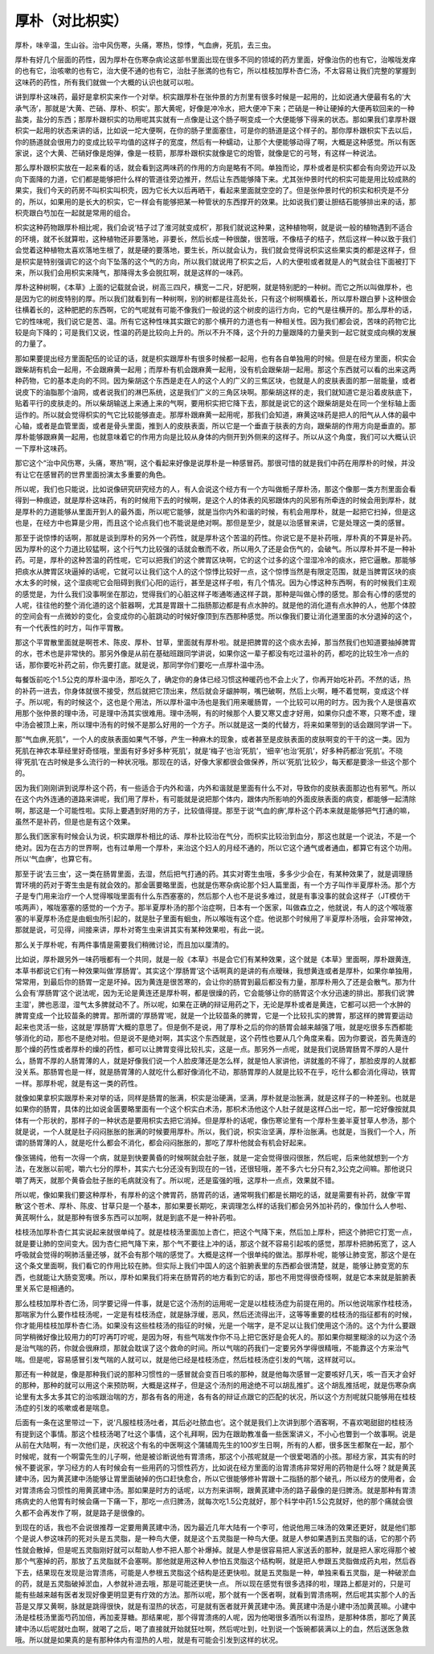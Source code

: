 厚朴（对比枳实）
------------------

厚朴，味辛温，生山谷。治中风伤寒，头痛，寒热，惊悸，气血痹，死肌，去三虫。

厚朴有好几个层面的药性，因为厚朴在伤寒杂病论这部书里面出现在很多不同的领域的药方里面，好像治伤的也有它，治喉咙发痒的也有它，治咳嗽的也有它，治大便不通的也有它，治肚子胀満的也有它，所以桂枝加厚朴杏仁汤，不太容易让我们完整的掌握到这味药的药性，所有我们就做一个大概的认识也就可以啦。

讲到厚朴这味药，最好是拿枳实来作一个对举。枳实跟厚朴在张仲景的方剂里有很多时候是一起用的，比如说通大便最有名的‘大承气汤’，那就是‘大黄、芒硝、厚朴、枳实’。那大黄呢，好像是冲冷水，把大便冲下来；芒硝是一种让硬掉的大便再软回来的一种盐类，盐分的东西；那厚朴跟枳实的功用呢其实就有一点像是让这个肠子啊变成一个大便能够下得来的状态。那如果我们拿厚朴跟枳实一起用的状态来讲的话，比如说一坨大便啊，在你的肠子里面塞住，可是你的肠道是这个样子的。那你厚朴跟枳实下去以后，你的肠道就会很用力的变成比较平均值的这样子的宽度，然后有一种蠕动，让那个大便能够动得了啊，大概是这种感觉。所以有医家说，这个大黄、芒硝好像是炮弹，像是一枝箭，那厚朴跟枳实就像是它的炮管，就像是它的弓弩，有这样一种说法。

那么厚朴跟枳实放在一起来看的话，就会看到这两味药的作用的方向是略有不同。单独而论，厚朴或者是枳实都会有向旁边开以及向下面降的力道，它们都是能够把什么样的管道往旁边推开，然后让东西能够降下来。尤其张仲景时代的枳实可能是用比较成熟的果实，我们今天的药房不叫枳实叫枳壳，因为它长大以后再晒干，看起来里面就空空的了。但是张仲景时代的枳实和枳壳是不分的，所以，如果用的是长大的枳实，它一样会有能够把某一种管状的东西撑开的效果。比如说我们要让胆结石能够排出来的话，那枳壳跟白芍加在一起就是常用的组合。

枳实这种药物跟厚朴相比呢，我们会说‘桔子过了淮河就变成枳’，那我们就说这种果，这种植物啊，就是说一般的植物遇到不适合的环境，就不长就算啦，这种植物还非要落地，非要长，然后长成一种很酸，很苦哦，不像桔子的桔子，然后这样一种以致于我们会觉着这种植物太喜欢落地生根了，就是硬的要落地，要生长，所以就会认为，我们就会觉得说枳实这些果实类的都是这样子，但是枳实是特别强调它的这个向下坠落的这个气的方向，所以我们就说用了枳实之后，人的大便啦或者就是人的气就会往下面被打下来，所以我们会用枳实来降气，那降得太多会脱肛啊，就是这样的一味药。

厚朴这种树啊，《本草》上面的记载就会说，树高三四尺，横宽一二尺，好肥啊，就是特别肥的一种树。而它之所以叫做厚朴，也是因为它的树皮特别的厚。所以我们就看到有一种树啊，别的树都是往高处长，只有这个树啊横着长，所以厚朴跟白萝卜这种很会往横着长的，这种肥肥的东西啊，它的气呢就有可能不像我们一般说的这个树皮的运行方向，它的气是往横开的。那么厚朴的话，它的性味呢，我们说它是苦、温。所有它这种性味其实跟它的那个横开的力道也有一种相关性。因为我们都会说，苦味的药物它比较是向下降的；可是我们又说，性温的药是比较向上升的。所以不升不降，这个升的力量跟降的力量夹到一起它就变成向横的发展的力量了。

那如果要提出经方里面配伍的论证的话，就是枳实跟厚朴有很多时候都一起用，也有各自单独用的时候。但是在经方里面，枳实会跟柴胡有机会一起用，不会跟麻黄一起用；而厚朴有机会跟麻黄一起用，没有机会跟柴胡一起用。那这个东西就可以看的出来这两种药物，它的基本走向的不同。因为柴胡这个东西是走在人的这个人的广义的三焦区块，也就是人的皮肤表面的那一层能量，或者说皮下的油脂那个油网，或者说我们的淋巴系统，这是我们广义的三角区块啊。那柴胡这样的走，我们就知道它是沿着皮肤底下，贴着平行的皮肤走的。所以柴胡输送上来通上来的气啊，要用枳实把它降下去，那就是说它的这个跟柴胡是处在同一个坐标轴上面运作的。所以就会觉得枳实的气它比较能够直走。那厚朴跟麻黄一起用呢，那我们会知道，麻黄这味药是把人的阳气从人体的最中心轴，或者是血管里面，或者是骨头里面，推到人的皮肤表面，所以它是一个垂直于肤表的方向，跟柴胡的作用方向是垂直的。那厚朴能够跟麻黄一起用，也就意味着它的作用方向是比较从身体的内侧开到外侧来的这样子。所以从这个角度，我们可以大概认识一下厚朴这味药。

那它这个“治中风伤寒，头痛，寒热”啊，这个看起来好像是说厚朴是一种感冒药。那很可惜的就是我们中药在用厚朴的时候，并没有让它在感冒药的世界里面扮演太多重要的角色。

所以呢，我们也只能说，比如说像研究研究经方的人，有人会说这个经方有一个方叫做栀子厚朴汤，那这个像那一类方剂里面会看得到一种痕迹，就是厚朴这味药，有的时候用下去的时候啊，是这个人的体表的风邪跟体内的风邪有所牵连的时候会用到厚朴，就是厚朴的力道能够从里面开到人的最外面，所以呢它能够，就是当你内外和谐的时候，有机会用厚朴，就是一起把它扫掉，但是这也是，在经方中也算是少用，而且这个论点我们也不能说是绝对啊。那但是至少，就是以治感冒来讲，它是处理这一类的感冒。

那至于说惊悸的话啊，那就是谈到厚朴的另外一个药性，就是厚朴这个苦温的药性。你说它是不是补药哦，厚朴真的不算是补药。因为厚朴的这个力道比较猛啊，这个行气力比较强的话就会散而不收，所以用久了还是会伤气的，会破气。所以厚朴并不是一种补药。可是，厚朴的这种苦温的药性呢，它可以把我们的这个脾胃区块啊，它的这个过多的这个湿湿冷冷的痰水，把它逼散。那能够把痰水从脾胃区块逼掉的话呢，它就可以让我们这个人的这个惊悸比较好一点，这个惊悸当然是有限定范围，就是当脾胃区块的痰水太多的时候，这个湿痰呢它会阻碍到我们心阳的运行，甚至是这样子啦，有几个情况。因为心悸这种东西啊，有的时候我们主观的感觉是，为什么我们没事啊坐在那边，觉得我们的心脏这样子嘭通嘭通这样子跳，那种是叫做心悸的感觉。那会有心悸的感觉的人呢，往往他的整个消化道的这个脏器啊，尤其是胃跟十二指肠那边都是有点水肿的。就是他的消化道有点水肿的人，他那个体腔的空间会有一点微妙的变化，会变成你的心脏跳动的时候好像顶到东西那种感觉。所以像我们要让消化道里面的水分退掉的这个，有一个代表性的时方，叫作平胃散。

那这个平胃散里面就是啊苍术、陈皮、厚朴、甘草，里面就有厚朴啦。就是把脾胃的这个痰水去掉，那当然我们也知道要抽掉脾胃的水，苍术也是非常快的。那另外像是从前在基础班跟同学讲说，如果你这一辈子都没有吃过温补的药，都吃的比较生冷一点的话，那你要吃补药之前，你先要打底。就是说，那同学你们要吃一点厚朴温中汤。

每餐饭前吃个1.5公克的厚朴温中汤，那吃久了，确定你的身体已经习惯这种暖药也不会上火了，你再开始吃补药。不然的话，热的补药一进去，你身体就很不接受，然后就把它顶出来，然后就会牙龈肿啊，嘴巴破啊，然后上火啊，睡不着觉啊，变成这个样子。所以呢，有的时候这个，这也是个用法，所以厚朴温中汤也是我们用来暖肠胃，一个比较可以用的时方。因为我个人是很喜欢用那个张仲景的理中汤，可是理中汤其实很难用。理中汤啊，有的时候那个人要又寒又虚才好用，如果你只虚不寒，只寒不虚，理中汤会被顶上来，所以理中汤有的时候不是那么好用的一个方子。所以就是这一类的代替方，将来如果带到的话会跟同学讲一下。

那“气血痹,死肌”，一个人的皮肤表面如果气不够，产生一种麻木的现象，或者甚至是皮肤表面的皮肤啊变的干干的这一类。因为死肌在神农本草经里好奇怪哦，里面有好多好多种‘死肌’，就是‘梅子’也治‘死肌’，‘细辛’也治‘死肌’，好多种药都治‘死肌’。不晓得‘死肌’在古时候是多么流行的一种状况哦。那现在的话，好像大家都很会做保养，所以‘死肌’比较少，每天都是要涂一些这个那个的。

因为我们刚刚讲到说厚朴这个药，有一些适合于内外和谐，内外和谐就是里面有什么不对，导致你的皮肤表面那边也有邪气。所以在这个内外连通的道路来讲呢，我们用了厚朴，有可能就是说把那个体内，跟体内所影响的外面皮肤表面的病变，都能够一起清除啊，那这是一个可能性啦。实际上要遇到好用的方子，比较值得提。那至于说‘气血的痹’,厚朴这个药本来就是能够把气打通的嘛，虽然不是补药，但是也是有这个效果。

那么我们医家有时候会认为说，枳实跟厚朴相比的话、厚朴比较治在气分，而枳实比较治到血分，那这也就是一个说法，不是一个绝对。因为在古方的世界啊，也有过单用一个厚朴，来治这个妇人的月经不通的，所以它这个通气或者通血，都算它有这个功用。所以‘气血痹’，也算它有。

那至于说‘去三虫’，这一类在肠胃里面，去湿，然后把气打通的药。其实对寄生虫哦，多多少少会在，有某种效果了，就是调理肠胃环境的药对于寄生虫是有就会效的。那金匮要略里面，也就是伤寒杂病论那个妇人篇里面，有一个方子叫作半夏厚朴汤。那个方子是专门用来治疗一个人觉得喉咙里面有什么东西塞塞的，然后那个人也不是说多难过，就是有事没事的就会这样子（JT模仿干咳两声），喉咙塞塞的感觉的一个方子。那半夏厚朴汤的那个治症啊，日本有一个医家，叫做森立之，他就说，有人的这个喉咙塞塞的半夏厚朴汤症是由蛔虫所引起的，就是肚子里面有蛔虫，所以喉咙有这个症。他说那个时候用了半夏厚朴汤哦，会非常神效，那就是说，可见得，间接来讲，厚朴对寄生虫来讲其实有某种效果啦，有此一说。

那么关于厚朴呢，有两件事情是需要我们稍微讨论，而且加以厘清的。

比如说，厚朴跟另外一味药哦都有一个共同，就是一般《本草》书是会它们有某种效果，这个就是《本草》里面啊，厚朴跟黄连,本草书都说它们有一种效果叫做‘厚肠胃’。其实这个‘厚肠胃’这个话啊真的是讲的有点暧昧，我想黄连或者是厚朴，如果你单独用，常常用，到最后你的肠胃一定是坏掉。因为黄连是很苦寒的，会让你的肠胃到最后都没有力量，那厚朴用久了还是会散气。那为什么会有‘厚肠胃’这个说法呢，因为无论是黄连还是厚朴啊，都是很燥的药，它会能够让你的肠胃这个水分迅速的排出。那我们说‘脾主湿’，脾也恶湿，湿气太多脾就动不了。所以呢，如果在正确的辩证用药之下，无论是厚朴或者是黄连，它都可以把一个水肿的脾胃变成一个比较苗条的脾胃。那所谓的‘厚肠胃’呢，就是一个比较苗条的脾胃，它是一个比较扎实的脾胃，那这样的脾胃要运动起来也灵活一些，这就是‘厚肠胃’大概的意思了。但是倒不是说，用了厚朴之后的你的肠胃会越来越强了哦，就是吃很多东西都能够消化的动，那也不是绝对啦。但是说不是绝对啊，其实这个东西就是，这个药性也要从几个角度来看。因为你要说，首先黄连的那个燥的药性或者厚朴的燥的药性，都可以让脾胃变得比较扎实，这是一点。那另外一点呢，就是我们说肠胃肠胃不厚的人是什么，肠胃不厚的人肠胃薄的人，就是好像我们说一个人脸皮薄还是怎么样，就是怕人家讲他，讲就羞的不得了，那脸皮厚的人就都没关系。那肠胃也是一样，就是肠胃薄的人就吃什么都好像消化不动，那肠胃厚的人就是比较不在乎，吃什么都会消化得动，铁胃一样。那厚朴呢，就是有这一类的药性。

就像如果拿枳实跟厚朴来对举的话，同样是肠胃的胀满，枳实是治硬满，坚满，厚朴就是治胀满，就是这样子的一种差别。也就是如果你的肠胃，具体的比如说金匮要略里面有一个这个枳实白术汤，那枳术汤他这个人肚子就是这样凸出一坨，那一坨好像按就具体有一个形状的，那样子的一种状态是要用枳实去把它消掉。但是厚朴的话呢，像伤寒论里有一个厚朴生姜半夏甘草人参汤，那个就是说，一个人就是肚子闷闷胀胀的胀满的时候要用厚朴。所以，我们说，枳实治坚满，厚朴治胀满。也就是，当我们一个人，所谓的肠胃薄的人，就是吃什么都会不消化，都会闷闷胀胀的，那吃了厚朴他就会有机会好起来。

像张锡纯，他有一次得一个病，就是到快要黄昏的时候啊就会肚子胀，就是一定会觉得很闷很胀，然后呢，后来他就想到一个方法，在发胀以前呢，嚼六七分的厚朴，其实六七分还没有到现在的一钱，还很轻哦，差不多六七分只有2,3公克之间嘛。那他说只嚼了两天，就那个黄昏会肚子胀的毛病就没有了。所以呢，还是蛮强的哦，这厚朴一点点，效果就不错。

所以呢，像如果我们要这种厚朴，有厚朴的这个脾胃药，肠胃药的话，通常啊我们都是长期吃的话，就是需要有补药，就像‘平胃散’这个苍术、厚朴、陈皮、甘草只是一个基本，那如果要长期吃，来调理怎么样的话我们都会另外加补药的，像加什么人参啦、黄芪啊什么，就是那种有很多东西可以加啊，就是到底不是一种补药啦。

桂枝汤加厚朴杏仁其实说起来就很单纯了。就是桂枝汤里面加上杏仁，把这个气降下来，然后加上厚朴，把这个肺把它打宽一点，就是要让肺的空间变大。因为杏仁把气降下来，那个气不要往上冲的话，那这个就不容易引起咳的感觉，那厚朴把肺拓宽了，这人呼吸就会觉得的啊肺活量还够，就不会有那个喘的感觉了。大概是这样一个很单纯的做法。那厚朴呢，能够让肺变宽，那这个是在这个条文里面啊，我们看它的作用比较在肺。但实际上我们中国人的这个脏腑表里的东西都会很清楚，就是，能够让肺变宽的东西，也就能让大肠变宽噢。所以，厚朴如果我们将来在肠胃药的地方看到它的话，那也不用觉得很奇怪啊，就是它本来就是脏腑表里关系它是相通的。

那么桂枝加厚朴杏仁汤，同学要记得一件事，就是它这个汤剂的运用呢一定是以桂枝汤症为前提在用的。所以他说喘家作桂枝汤，那喘家为什么要作桂枝汤呢，一定是有桂枝汤症，就是脉浮缓，恶风，然后还流得出汗，这等等重要的桂枝汤的指征都有的时候，你才能用桂枝加厚朴杏仁汤。如果没有这些桂枝汤的指征的时候，光是一个喘字，是不足以让我们使用这个汤的。这个为什么要跟同学稍微好像比较用力的叮咛再叮咛呢，是因为呀，有些气喘发作你不马上把它医好是会死人的。那如果你糊里糊涂的以为这个汤是治气喘的药，你就会很麻烦，那就会耽误了这个救命的时间。所以气喘的药我们一定要另外学得很精哦，不能靠这个方来治气喘。但是呢，容易感冒引发气喘的人就可以，就是他已经是桂枝汤症，然后桂枝汤症引发的气喘，这样就可以。

那还有一种就是，像是那种我们说的那种习惯性的一感冒就会变百日咳的那种，就是他每次感冒一定要咳好几天，咳一百天才会好的那种，那种的就可以用这个来预防啊，大概是这样子，但是这个汤剂的用途绝不可以胡乱推扩。这个胡乱推括呢，就是伤寒杂病论里有太多太多其它的治咳跟治喘的方，那各有各的用途，各有各的辩证点跟它的匹配的状况，所以这个方剂呢就只能够用在桂枝汤症的引发的咳嗽或者是喘息。

后面有一条在这里带过一下，说‘凡服桂枝汤吐者，其后必吐脓血也’。这个就是我们上次讲到那个酒客啊，不喜欢喝甜甜的桂枝汤有提到这个事情。那这个桂枝汤喝了吐这个事情，这个礼拜啊，因为在跟助教准备一些医案讲义，不小心也瞥到一个故事啊。说是从前在大陆啊，有一次他们是，庆祝这个有名的中医啊这个蒲辅周先生的100岁生日啊，所有的人都，很多医生都聚在一起，那个时候呢，就有一个啊雷先生的儿子啊，他是被诊断说他有胃溃疡，那这个小孩呢就是一个很爱喝酒的小孩。那经方家，其实有的时候不要说家，学习经方的人有时候会有一些用药的习惯性药方，比如说在经方里面的治胃溃疡非常好用的药物是什么呀？就是黄芪建中汤，因为黄芪建中汤能够让胃里面破掉的伤口赶快愈合，所以它很能够修补胃跟十二指肠的那个破孔，所以经方的使用者，会对胃溃疡会习惯性的用黄芪建中汤。那如果是时方的话呢，以方剂来讲啊，跟黄芪建中汤的路子最像的是归脾汤。就是那种有胃溃疡病史的人他胃有时候会痛一下痛一下，那吃一点归脾汤，就每次吃1.5公克就好，那个科学中药1.5公克就好，他的那个痛就会很久都不会再发作了啊，就是路子是很像的。

到现在的话，我也不会说很推荐一定要用黄芪建中汤，因为最近几年大陆有一个李可，他说他用三味汤的效果还更好，就是他们那个是说人参这味药的死对头是五灵脂，是一种鸟大便，就是这个五灵脂是一种鸟大便。就是人参如果遇到五灵脂的话，它的那个药性就会散掉，但是呢五灵脂刚好就可以帮助人参不把人那个补爆掉。就是人参是很容易把人家送丢的那种，就是把人家吃得那个被那个气塞掉的药，那放了五灵脂就不会塞啊。那他就是用这种人参怕五灵脂这个结构啊，就是把人参跟五灵脂做成药丸啦，然后吞下去，结果现在发现是治胃溃疡，可能是人参根五灵脂这个结构是还更快啦。就是五灵脂是一种，单独来看五灵脂，是一种破淤血的药，就是五灵脂破掉淤血，人参就补进去哦，那是可能还更快一点。
所以现在感觉有很多选择的啦，理路上都是对的，只是可能有些越来越有医者发现好像更明显更有疗效的方法。那所以呢，那个就有一个医者啊，就看到胃溃疡啊，然后呢其实那个人的舌苔是又厚又黄啊，脉就是跳得很快，就是有湿热的状态，可是就有医者就开黄芪建中汤。黄芪建中汤是小建中汤加黄芪嘛。小建中汤是桂枝汤里面芍药加倍，再加麦芽糖。那结果呢，那个得胃溃疡的人呢，因为他喝很多酒所以有湿热，是那种体质，那吃了黄芪建中汤以后呢就吐血啊，就喝了之后，喝了直接就开始就狂吐啊，然后呢吐到，吐到说一个饭碗都装满以上的血，然后送医急救哦。所以就是如果真的是有那种体内有湿热的人啦，就是有可能会引发到这样的状况。
